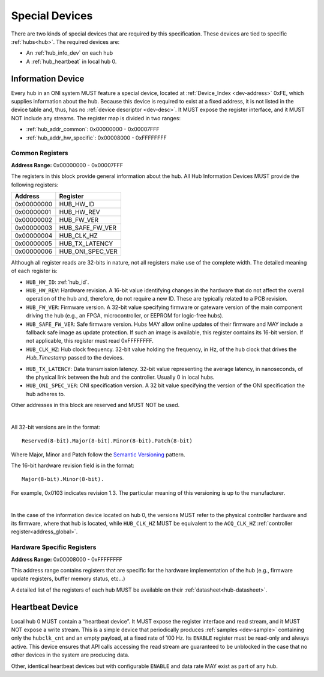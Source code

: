 .. _special-devs:

Special Devices
================
There are two kinds of special devices that are required by this specification.
These devices are tied to specific :ref:`hubs<hub>`. The required devices are:

- An :ref:`hub_info_dev` on each hub
- A :ref:`hub_heartbeat` in local hub 0.

.. _hub_info_dev:

Information Device
--------------------
Every hub in an ONI system MUST feature a special device, located at
:ref:`Device_Index <dev-address>` 0xFE, which supplies information
about the hub. Because this device is required to exist at a fixed address, it
is not listed in the device table and, thus, has no :ref:`device descriptor
<dev-desc>`.  It MUST expose the register interface, and it MUST NOT include
any streams. The register map is divided in two ranges:

- :ref:`hub_addr_common`: 0x00000000 - 0x00007FFF
- :ref:`hub_addr_hw_specific`: 0x00008000 - 0xFFFFFFFF

.. _hub_addr_common:

Common Registers
^^^^^^^^^^^^^^^^^^^^^^

**Address Range:**  0x00000000 - 0x00007FFF

The registers in this block provide general information about the hub.
All Hub Information Devices MUST provide the following registers:

========== ================================
Address    Register
========== ================================
0x00000000 HUB_HW_ID
0x00000001 HUB_HW_REV
0x00000002 HUB_FW_VER
0x00000003 HUB_SAFE_FW_VER
0x00000004 HUB_CLK_HZ
0x00000005 HUB_TX_LATENCY
0x00000006 HUB_ONI_SPEC_VER
========== ================================

Although all register reads are 32-bits in nature, not all registers make use of
the complete width. The detailed meaning of each register is:

- ``HUB_HW_ID``: :ref:`hub_id`.

- ``HUB_HW_REV``: Hardware revision. A 16-bit value identifying changes in the
  hardware that do not affect the overall operation of the hub and, therefore,
  do not require a new ID. These are typically related to a PCB revision.

- ``HUB_FW_VER``: Firmware version. A 32-bit value specifying firmware or
  gateware version of the main component driving the hub (e.g., an FPGA,
  microcontroller, or EEPROM for logic-free hubs).

- ``HUB_SAFE_FW_VER``: Safe firmware version. Hubs MAY allow online updates of
  their firmware and MAY include a fallback safe image as update protection. If
  such an image is available, this register contains its 16-bit version. If not
  applicable, this register must read 0xFFFFFFFF.

- ``HUB_CLK_HZ``: Hub clock frequency. 32-bit value holding the frequency, in
  Hz, of the hub clock that drives the *Hub_Timestamp* passed to the devices.

.. _hub_tx_latency:

- ``HUB_TX_LATENCY``: Data transmission latency. 32-bit value representing the
  average latency, in nanoseconds, of the physical link between the hub and the
  controller. Usually 0 in local hubs.

- ``HUB_ONI_SPEC_VER``: ONI specification version. A 32 bit value specifying the
  version of the ONI specification the hub adheres to. 

Other addresses in this block are reserved and MUST NOT be used. 

|

All 32-bit versions are in the format:

::

  Reserved(8-bit).Major(8-bit).Minor(8-bit).Patch(8-bit)

Where Major, Minor and Patch follow the `Semantic Versioning <https://semver.org/>`_ 
pattern.

The 16-bit hardware revision field is in the format:

::

  Major(8-bit).Minor(8-bit).

For example, 0x0103 indicates revision 1.3. The particular meaning of this versioning 
is up to the manufacturer.

|

In the case of the information device located on hub 0, the versions MUST refer
to the physical controller hardware and its firmware, where that hub is located,
while ``HUB_CLK_HZ`` MUST be equivalent to the ``ACQ_CLK_HZ`` :ref:`controller
register<address_global>`.

.. _hub_addr_hw_specific:

Hardware Specific Registers
^^^^^^^^^^^^^^^^^^^^^^^^^^^^^^^^^

**Address Range:**  0x00008000 - 0xFFFFFFFF

This address range contains registers that are specific for the hardware
implementation of the hub (e.g., firmware update registers, buffer memory
status, etc...)

A detailed list of the registers of each hub MUST be available on their
:ref:`datasheet<hub-datasheet>`.

.. _hub_heartbeat:

Heartbeat Device
------------------
Local hub 0 MUST contain a “heartbeat device”.  It MUST expose the register
interface and read stream, and it MUST NOT expose a write stream. This is a
simple device that periodically produces :ref:`samples <dev-sample>` containing
only the ``hubclk_cnt`` and an empty payload, at a fixed rate of 100 Hz. Its
``ENABLE`` register must be read-only and always active. This device ensures
that API calls accessing the read stream are guaranteed to be unblocked in the
case that no other devices in the system are producing data.

Other, identical heartbeat devices but with configurable ``ENABLE`` and data
rate MAY exist as part of any hub.
